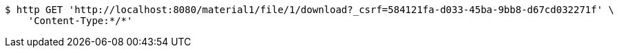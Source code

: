 [source,bash]
----
$ http GET 'http://localhost:8080/material1/file/1/download?_csrf=584121fa-d033-45ba-9bb8-d67cd032271f' \
    'Content-Type:*/*'
----
